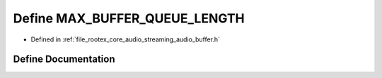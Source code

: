 .. _exhale_define_streaming__audio__buffer_8h_1abac951b509e9eeb028d1552827fd3ed5:

Define MAX_BUFFER_QUEUE_LENGTH
==============================

- Defined in :ref:`file_rootex_core_audio_streaming_audio_buffer.h`


Define Documentation
--------------------


.. doxygendefine:: MAX_BUFFER_QUEUE_LENGTH
